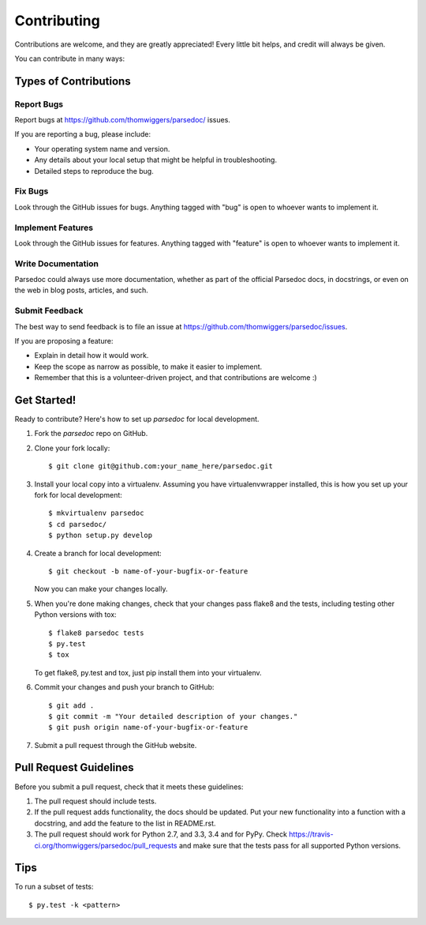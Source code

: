 ============
Contributing
============

Contributions are welcome, and they are greatly appreciated! Every
little bit helps, and credit will always be given. 

You can contribute in many ways:

Types of Contributions
----------------------

Report Bugs
~~~~~~~~~~~

Report bugs at https://github.com/thomwiggers/parsedoc/ issues.

If you are reporting a bug, please include:

* Your operating system name and version.
* Any details about your local setup that might be helpful in troubleshooting.
* Detailed steps to reproduce the bug.

Fix Bugs
~~~~~~~~

Look through the GitHub issues for bugs. Anything tagged with "bug"
is open to whoever wants to implement it.

Implement Features
~~~~~~~~~~~~~~~~~~

Look through the GitHub issues for features. Anything tagged with "feature"
is open to whoever wants to implement it.

Write Documentation
~~~~~~~~~~~~~~~~~~~

Parsedoc could always use more documentation, whether as part of the 
official Parsedoc docs, in docstrings, or even on the web in blog posts,
articles, and such.

Submit Feedback
~~~~~~~~~~~~~~~

The best way to send feedback is to file an issue at https://github.com/thomwiggers/parsedoc/issues.

If you are proposing a feature:

* Explain in detail how it would work.
* Keep the scope as narrow as possible, to make it easier to implement.
* Remember that this is a volunteer-driven project, and that contributions
  are welcome :)

Get Started!
------------

Ready to contribute? Here's how to set up `parsedoc` for local development.

1. Fork the `parsedoc` repo on GitHub.
2. Clone your fork locally::

    $ git clone git@github.com:your_name_here/parsedoc.git

3. Install your local copy into a virtualenv. Assuming you have virtualenvwrapper installed, this is how you set up your fork for local development::

    $ mkvirtualenv parsedoc
    $ cd parsedoc/
    $ python setup.py develop

4. Create a branch for local development::

    $ git checkout -b name-of-your-bugfix-or-feature
   
   Now you can make your changes locally.

5. When you're done making changes, check that your changes pass flake8 and the tests, including testing other Python versions with tox::

    $ flake8 parsedoc tests
    $ py.test
    $ tox

   To get flake8, py.test and tox, just pip install them into your virtualenv. 

6. Commit your changes and push your branch to GitHub::

    $ git add .
    $ git commit -m "Your detailed description of your changes."
    $ git push origin name-of-your-bugfix-or-feature

7. Submit a pull request through the GitHub website.

Pull Request Guidelines
-----------------------

Before you submit a pull request, check that it meets these guidelines:

1. The pull request should include tests.
2. If the pull request adds functionality, the docs should be updated. Put
   your new functionality into a function with a docstring, and add the
   feature to the list in README.rst.
3. The pull request should work for Python 2.7, and 3.3, 3.4 and for PyPy. Check 
   https://travis-ci.org/thomwiggers/parsedoc/pull_requests
   and make sure that the tests pass for all supported Python versions.

Tips
----

To run a subset of tests::

	$ py.test -k <pattern>
